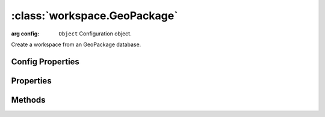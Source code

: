 :class:`workspace.GeoPackage`
=====================

.. class:: workspace.GeoPackage(config)

    :arg config: ``Object`` Configuration object.

    Create a workspace from an GeoPackage database.


Config Properties
-----------------

.. describe:: database

    ``String``
    Path to the database (required).

Properties
----------

.. attribute:: GeoPackage.layers

    ``Array``
    The available layers in the workspace.

.. attribute:: GeoPackage.names

    ``Array``
    The available layer names in the workspace.


Methods
-------


.. function:: GeoPackage.add

    :arg layer: :class:`layer.Layer` The layer to be added.
    :arg options: ``Object`` Options for adding the layer.
    
    Options:
     * `name`: ``String`` Name for the new layer.
     * `filter`: :class:`filter.Filter` Filter to apply to features before adding.
     * `projection`: :class:`proj.Projection` Destination projection for the layer.
    
    :returns: :class:`layer.Layer`
    
    Create a new layer in this workspace with the features from an existing
    layer.  If a layer with the same name already exists in this workspace,
    you must provide a new name for the layer.

.. function:: GeoPackage.close

    Close the workspace.  This discards any existing connection to the
    underlying data store and discards the reference to the store.

.. function:: GeoPackage.get

    :arg name: ``String`` Layer name.
    :returns: :class:`layer.Layer`
    
    Get a layer by name.  Returns ``undefined`` if name doesn't correspond
    to a layer source in the workspace.







